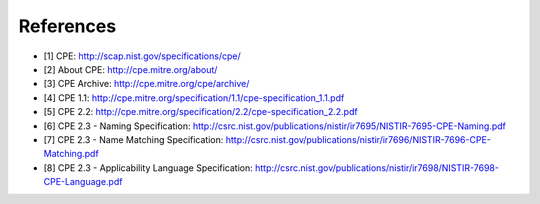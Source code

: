 References
==========

* [1] CPE: `<http://scap.nist.gov/specifications/cpe/>`_
* [2] About CPE: `<http://cpe.mitre.org/about/>`_
* [3] CPE Archive: `<http://cpe.mitre.org/cpe/archive/>`_
* [4] CPE 1.1: `<http://cpe.mitre.org/specification/1.1/cpe-specification_1.1.pdf>`_
* [5] CPE 2.2: `<http://cpe.mitre.org/specification/2.2/cpe-specification_2.2.pdf>`_
* [6] CPE 2.3 - Naming Specification: `<http://csrc.nist.gov/publications/nistir/ir7695/NISTIR-7695-CPE-Naming.pdf>`_
* [7] CPE 2.3 - Name Matching Specification: `<http://csrc.nist.gov/publications/nistir/ir7696/NISTIR-7696-CPE-Matching.pdf>`_
* [8] CPE 2.3 - Applicability Language Specification: `<http://csrc.nist.gov/publications/nistir/ir7698/NISTIR-7698-CPE-Language.pdf>`_
